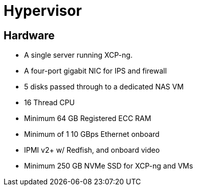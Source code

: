 = Hypervisor


== Hardware

* A single server running XCP-ng.
* A four-port gigabit NIC for IPS and firewall
* 5 disks passed through to a dedicated NAS VM
* 16 Thread CPU
* Minimum 64 GB Registered ECC RAM
* Minimum of 1 10 GBps Ethernet onboard
* IPMI v2+ w/ Redfish, and onboard video
* Minimum 250 GB NVMe SSD for XCP-ng and VMs
